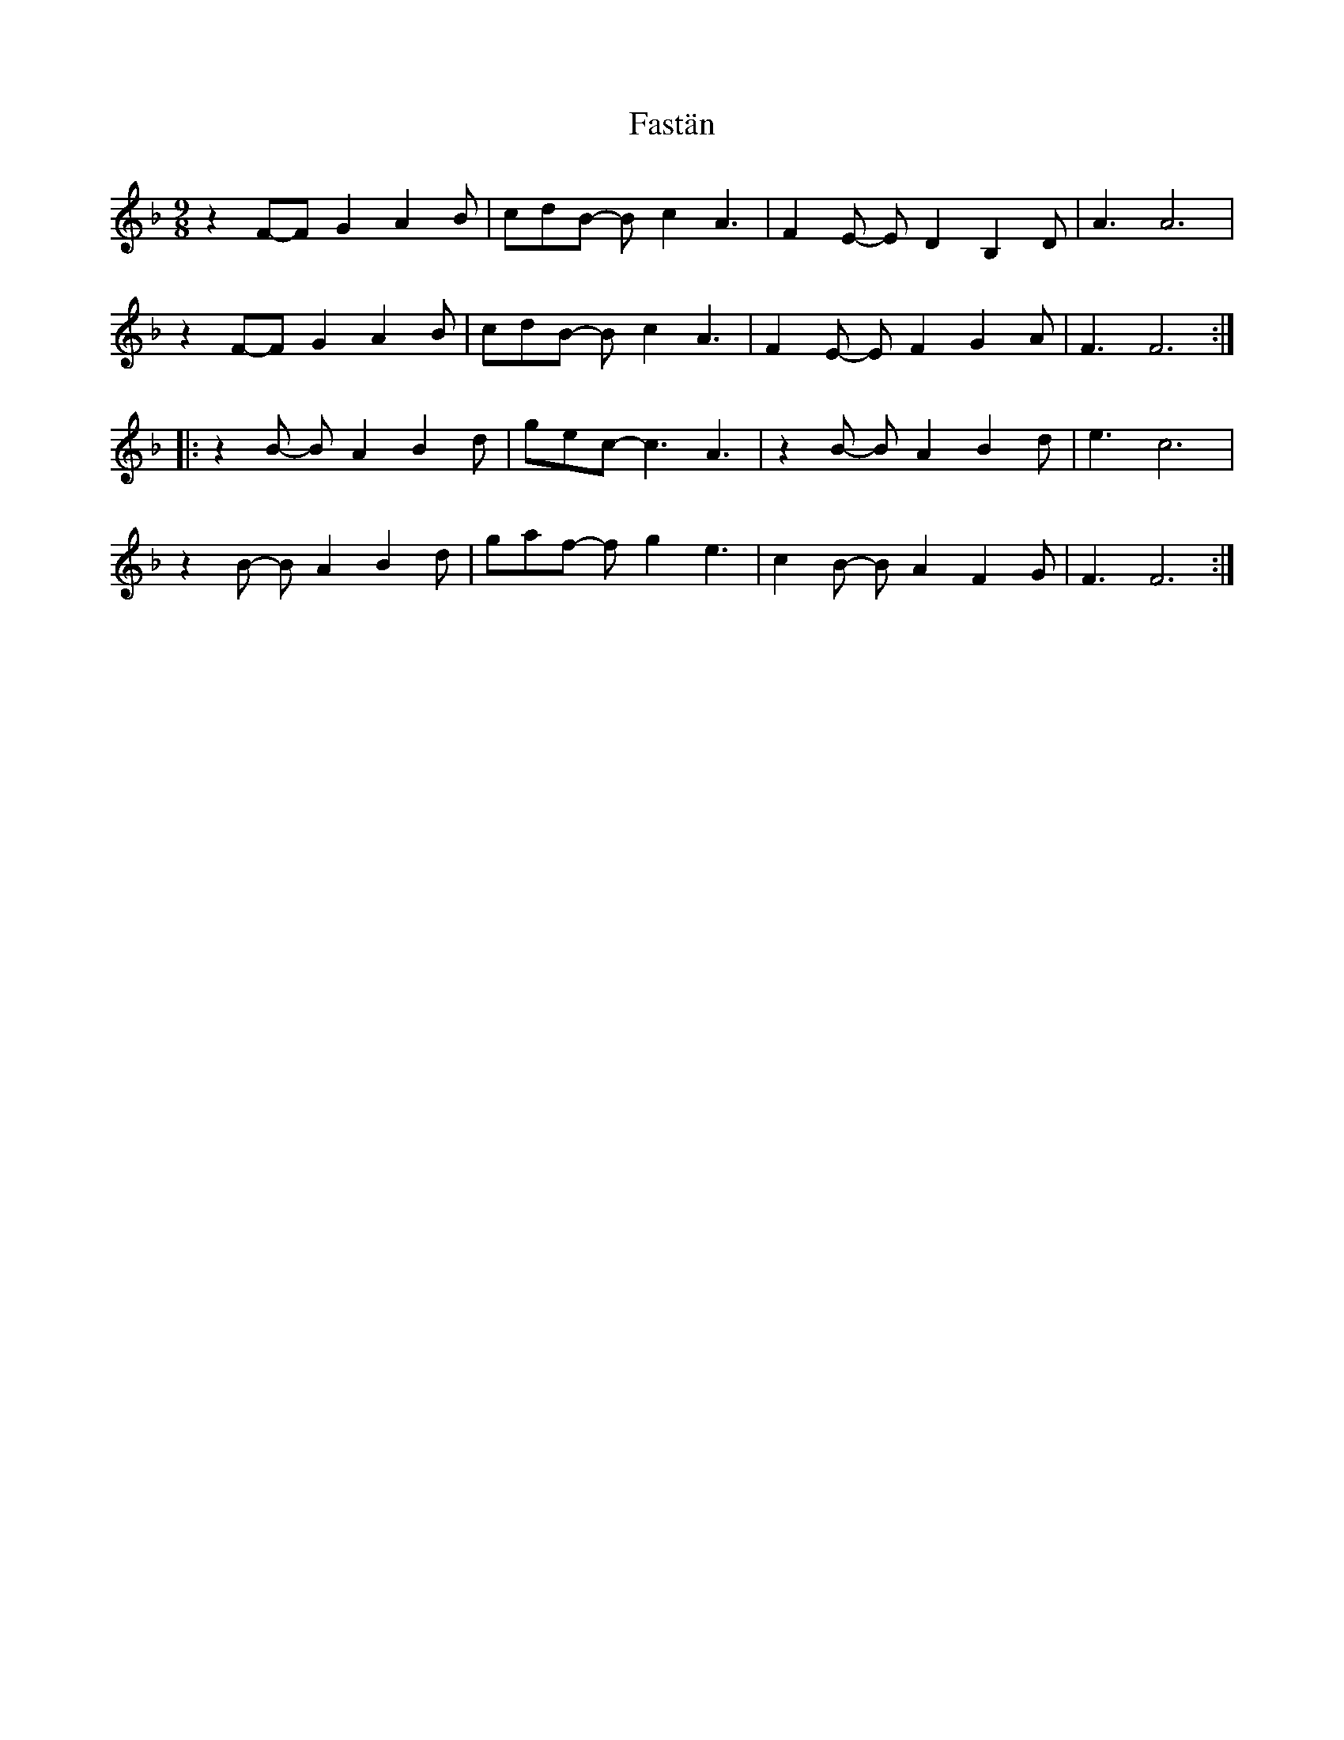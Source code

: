 X: 12669
T: Fastän
R: slip jig
M: 9/8
K: Fmajor
z2F-FG2 A2B|cdB- Bc2 A3|F2E- ED2 B,2D|A3 A6|
z2F-FG2 A2B|cdB- Bc2 A3|F2E- EF2 G2A|F3 F6:|
|:z2B- BA2 B2d|gec- c3 A3|z2B- BA2 B2d|e3 c6|
z2B- BA2 B2d|gaf- fg2 e3|c2B- BA2 F2G|F3 F6:|

